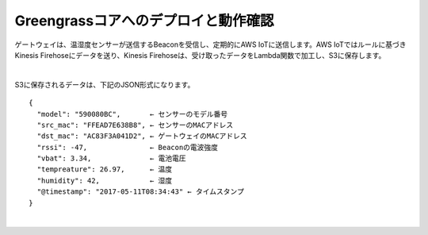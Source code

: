 =======================================
Greengrassコアへのデプロイと動作確認
=======================================

ゲートウェイは、温湿度センサーが送信するBeaconを受信し、定期的にAWS IoTに送信します。AWS IoTではルールに基づきKinesis Firehoseにデータを送り、Kinesis Firehoseは、受け取ったデータをLambda関数で加工し、S3に保存します。

.. image:: images/05/overview.png

|

S3に保存されるデータは、下記のJSON形式になります。

::

  {
    "model": "590080BC",       ← センサーのモデル番号
    "src_mac": "FFEAD7E638B8", ← センサーのMACアドレス
    "dst_mac": "AC83F3A041D2", ← ゲートウェイのMACアドレス
    "rssi": -47,               ← Beaconの電波強度
    "vbat": 3.34,              ← 電池電圧
    "tempreature": 26.97,      ← 温度
    "humidity": 42,            ← 湿度
    "@timestamp": "2017-05-11T08:34:43" ← タイムスタンプ
  }

|
